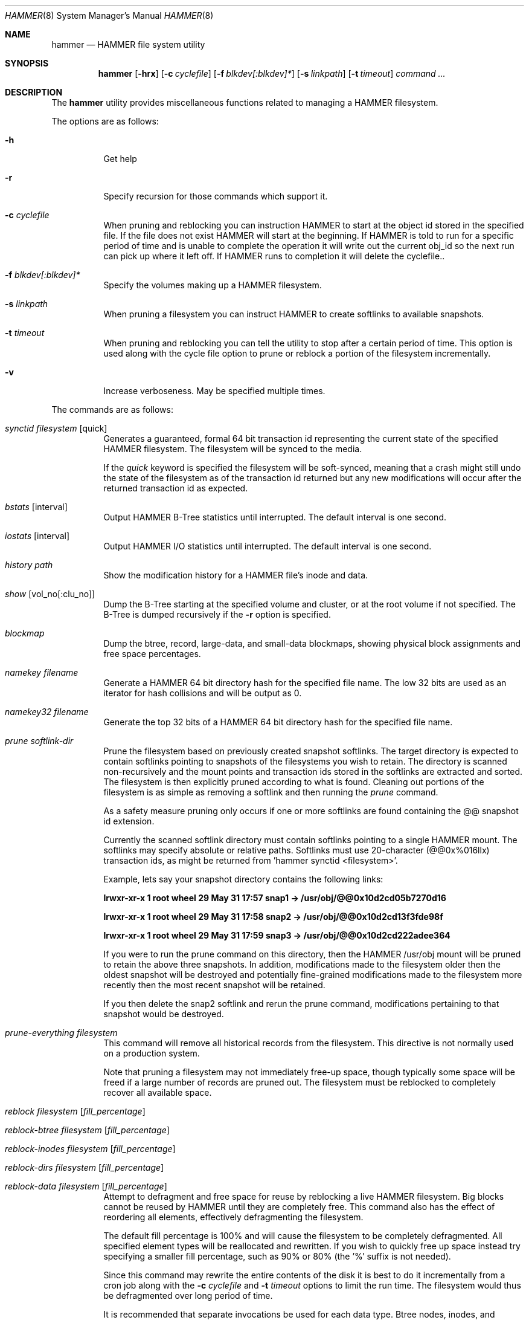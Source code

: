 .\" Copyright (c) 2007 The DragonFly Project.  All rights reserved.
.\" 
.\" This code is derived from software contributed to The DragonFly Project
.\" by Matthew Dillon <dillon@backplane.com>
.\" 
.\" Redistribution and use in source and binary forms, with or without
.\" modification, are permitted provided that the following conditions
.\" are met:
.\" 
.\" 1. Redistributions of source code must retain the above copyright
.\"    notice, this list of conditions and the following disclaimer.
.\" 2. Redistributions in binary form must reproduce the above copyright
.\"    notice, this list of conditions and the following disclaimer in
.\"    the documentation and/or other materials provided with the
.\"    distribution.
.\" 3. Neither the name of The DragonFly Project nor the names of its
.\"    contributors may be used to endorse or promote products derived
.\"    from this software without specific, prior written permission.
.\" 
.\" THIS SOFTWARE IS PROVIDED BY THE COPYRIGHT HOLDERS AND CONTRIBUTORS
.\" ``AS IS'' AND ANY EXPRESS OR IMPLIED WARRANTIES, INCLUDING, BUT NOT
.\" LIMITED TO, THE IMPLIED WARRANTIES OF MERCHANTABILITY AND FITNESS
.\" FOR A PARTICULAR PURPOSE ARE DISCLAIMED.  IN NO EVENT SHALL THE
.\" COPYRIGHT HOLDERS OR CONTRIBUTORS BE LIABLE FOR ANY DIRECT, INDIRECT,
.\" INCIDENTAL, SPECIAL, EXEMPLARY OR CONSEQUENTIAL DAMAGES (INCLUDING,
.\" BUT NOT LIMITED TO, PROCUREMENT OF SUBSTITUTE GOODS OR SERVICES;
.\" LOSS OF USE, DATA, OR PROFITS; OR BUSINESS INTERRUPTION) HOWEVER CAUSED
.\" AND ON ANY THEORY OF LIABILITY, WHETHER IN CONTRACT, STRICT LIABILITY,
.\" OR TORT (INCLUDING NEGLIGENCE OR OTHERWISE) ARISING IN ANY WAY OUT
.\" OF THE USE OF THIS SOFTWARE, EVEN IF ADVISED OF THE POSSIBILITY OF
.\" SUCH DAMAGE.
.\" 
.\" $DragonFly: src/sbin/hammer/hammer.8,v 1.25 2008/06/25 17:51:16 swildner Exp $
.Dd December 31, 2007
.Dt HAMMER 8
.Os
.Sh NAME
.Nm hammer
.Nd HAMMER file system utility
.Sh SYNOPSIS
.Nm
.Op Fl hrx
.Op Fl c Ar cyclefile
.Op Fl f Ar blkdev[:blkdev]*
.Op Fl s Ar linkpath
.Op Fl t Ar timeout
.Ar command
.Ar ...
.Sh DESCRIPTION
The
.Nm
utility provides miscellaneous functions related to managing a HAMMER
filesystem.
.Pp
The options are as follows:
.Bl -tag -width indent
.It Fl h
Get help
.It Fl r
Specify recursion for those commands which support it.
.It Fl c Ar cyclefile
When pruning and reblocking you can instruction HAMMER to start at the
object id stored in the specified file.  If the file does not exist
HAMMER will start at the beginning.  If HAMMER is told to run for a
specific period of time and is unable to complete the operation it will
write out the current obj_id so the next run can pick up where it left
off.  If HAMMER runs to completion it will delete the cyclefile..
.It Fl f Ar blkdev[:blkdev]*
Specify the volumes making up a HAMMER filesystem.
.It Fl s Ar linkpath
When pruning a filesystem you can instruct HAMMER to create softlinks
to available snapshots.
.It Fl t Ar timeout
When pruning and reblocking you can tell the utility to stop after a
certain period of time.  This option is used along with the cycle file
option to prune or reblock a portion of the filesystem incrementally.
.It Fl v
Increase verboseness.  May be specified multiple times.
.El
.Pp
The commands are as follows:
.Bl -tag -width indent
.It Ar synctid Ar filesystem Op quick
Generates a guaranteed, formal 64 bit transaction id representing the
current state of the specified HAMMER filesystem.  The filesystem will
be synced to the media.
.Pp
If the
.Ar quick
keyword is specified the filesystem will be soft-synced, meaning that a
crash might still undo the state of the filesystem as of the transaction
id returned but any new modifications will occur after the returned
transaction id as expected.
.It Ar bstats Op interval
Output HAMMER B-Tree statistics until interrupted.  The default interval
is one second.
.It Ar iostats Op interval
Output HAMMER I/O statistics until interrupted.  The default interval
is one second.
.It Ar history Ar path
Show the modification history for a HAMMER file's inode and data.
.It Ar show Op vol_no[:clu_no]
Dump the B-Tree starting at the specified volume and cluster, or
at the root volume if not specified.
The B-Tree is dumped recursively if the
.Fl r
option is specified.
.It Ar blockmap
Dump the btree, record, large-data, and small-data blockmaps, showing
physical block assignments and free space percentages.
.It Ar namekey Ar filename
Generate a HAMMER 64 bit directory hash for the specified file name.
The low 32 bits are used as an iterator for hash collisions and will be
output as 0.
.It Ar namekey32 Ar filename
Generate the top 32 bits of a HAMMER 64 bit directory hash for the specified
file name.
.It Ar prune Ar softlink-dir
Prune the filesystem based on previously created snapshot softlinks.
The target directory is expected to contain softlinks pointing to
snapshots of the filesystems you wish to retain.  The directory is scanned
non-recursively and the mount points and transaction ids stored in the
softlinks are extracted and sorted.
The filesystem is then explicitly pruned according to what is found.
Cleaning out portions of the filesystem is as simple as removing a softlink
and then running the
.Ar prune
command.
.Pp
As a safety measure pruning only occurs if one or more softlinks are found
containing the @@ snapshot id extension.
.Pp
Currently the scanned softlink directory must contain softlinks pointing
to a single HAMMER mount.  The softlinks may specify absolute or relative
paths.  Softlinks must use 20-character (@@0x%016llx) transaction ids,
as might be returned from 'hammer synctid <filesystem>'.
.Pp
Example, lets say your snapshot directory contains the following links:
.Pp
.Li "lrwxr-xr-x  1 root  wheel  29 May 31 17:57 snap1 -> /usr/obj/@@0x10d2cd05b7270d16"
.Pp
.Li "lrwxr-xr-x  1 root  wheel  29 May 31 17:58 snap2 -> /usr/obj/@@0x10d2cd13f3fde98f"
.Pp
.Li "lrwxr-xr-x  1 root  wheel  29 May 31 17:59 snap3 -> /usr/obj/@@0x10d2cd222adee364"
.Pp
If you were to run the prune command on this directory, then the HAMMER
/usr/obj mount will be pruned to retain the above three snapshots.
In addition, modifications made to the filesystem older then the oldest
snapshot will be destroyed and potentially fine-grained modifications made
to the filesystem more recently then the most recent snapshot will be
retained.
.Pp
If you then delete the snap2 softlink and rerun the prune command,
modifications pertaining to that snapshot would be destroyed.
.It Ar prune-everything Ar filesystem
This command will remove all historical records from the filesystem.
This directive is not normally used on a production system.
.Pp
Note that pruning a filesystem may not immediately free-up space,
though typically some space will be freed if a large number of records are
pruned out.  The filesystem must be reblocked to completely recover all
available space.
.It Ar reblock Ar filesystem Op Ar fill_percentage
.It Ar reblock-btree Ar filesystem Op Ar fill_percentage
.It Ar reblock-inodes Ar filesystem Op Ar fill_percentage
.It Ar reblock-dirs Ar filesystem Op Ar fill_percentage
.It Ar reblock-data Ar filesystem Op Ar fill_percentage
Attempt to defragment and free space for reuse by reblocking a live
HAMMER filesystem.
Big blocks cannot be reused by HAMMER until they are completely free.
This command also has the effect of reordering all elements, effectively
defragmenting the filesystem.
.Pp
The default fill percentage is 100% and will cause the filesystem to be
completely defragmented.  All specified element types will be reallocated
and rewritten.  If you wish to quickly free up space instead try specifying
a smaller fill percentage, such as 90% or 80% (the '%' suffix is not needed).
.Pp
Since this command may rewrite the entire contents of the disk it is
best to do it incrementally from a cron job along with the
.Fl c Ar cyclefile
and
.Fl t Ar timeout
options to limit the run time.
The filesystem would thus be defragmented over long period of time.
.Pp
It is recommended that separate invocations be used for each data type.
Btree nodes, inodes, and directories are typically the most important
elements needing defragmentation.  Data can be defragmented over a longer
period of time.
.It Ar pseudofs Ar dirpath
Create a pseudo-filesystem inside a HAMMER filesystem.  Up to 65535 such
filesystems can be created.  Each one uses an independant inode numbering
space making it suitable for use as a replication source or target.
.El
.Sh EXAMPLES
.Sh DIAGNOSTICS
Exit status is 0 on success and 1 on error.
.Sh SEE ALSO
.Xr newfs_hammer 8
.Sh HISTORY
The
.Nm
utility first appeared in
.Dx 1.11 .
.Sh AUTHORS
.An Matthew Dillon Aq dillon@backplane.com
